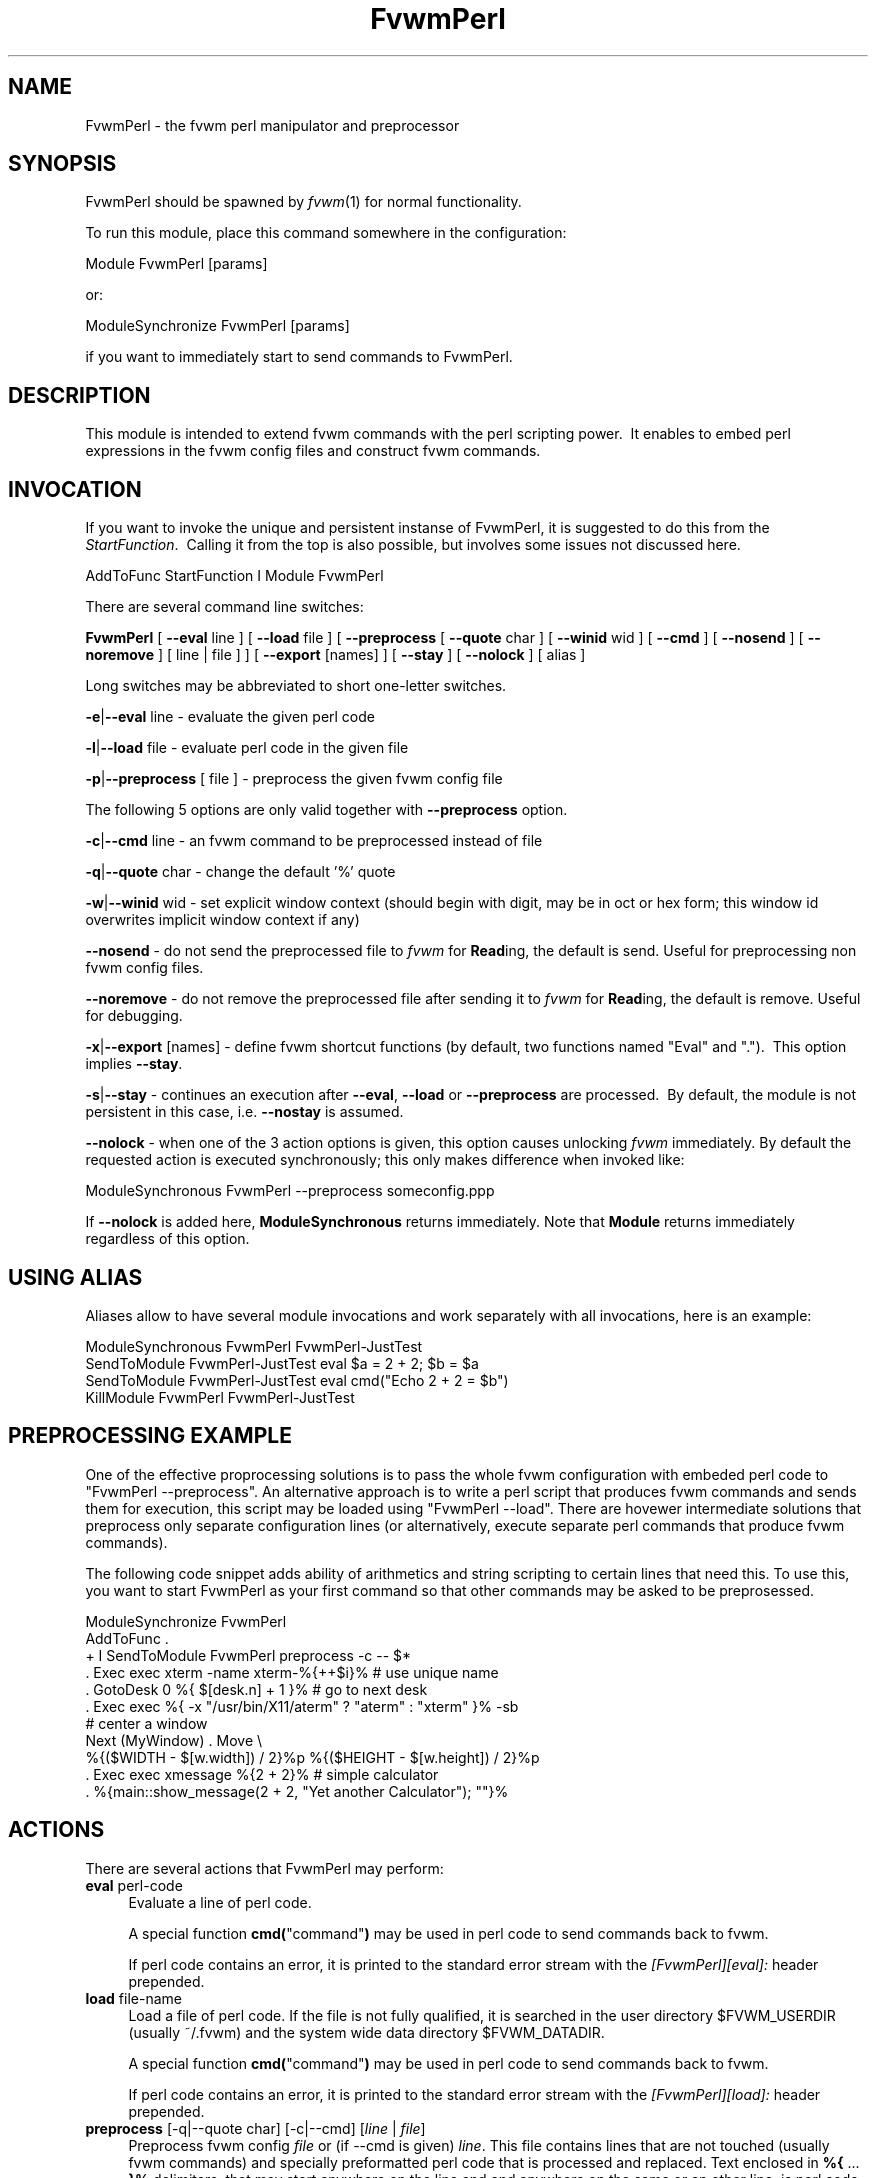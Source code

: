 .\" Automatically generated by Pod::Man 2.16 (Pod::Simple 3.02)
.\"
.\" Standard preamble:
.\" ========================================================================
.de Sh \" Subsection heading
.br
.if t .Sp
.ne 5
.PP
\fB\\$1\fR
.PP
..
.de Sp \" Vertical space (when we can't use .PP)
.if t .sp .5v
.if n .sp
..
.de Vb \" Begin verbatim text
.ft CW
.nf
.ne \\$1
..
.de Ve \" End verbatim text
.ft R
.fi
..
.\" Set up some character translations and predefined strings.  \*(-- will
.\" give an unbreakable dash, \*(PI will give pi, \*(L" will give a left
.\" double quote, and \*(R" will give a right double quote.  \*(C+ will
.\" give a nicer C++.  Capital omega is used to do unbreakable dashes and
.\" therefore won't be available.  \*(C` and \*(C' expand to `' in nroff,
.\" nothing in troff, for use with C<>.
.tr \(*W-
.ds C+ C\v'-.1v'\h'-1p'\s-2+\h'-1p'+\s0\v'.1v'\h'-1p'
.ie n \{\
.    ds -- \(*W-
.    ds PI pi
.    if (\n(.H=4u)&(1m=24u) .ds -- \(*W\h'-12u'\(*W\h'-12u'-\" diablo 10 pitch
.    if (\n(.H=4u)&(1m=20u) .ds -- \(*W\h'-12u'\(*W\h'-8u'-\"  diablo 12 pitch
.    ds L" ""
.    ds R" ""
.    ds C` ""
.    ds C' ""
'br\}
.el\{\
.    ds -- \|\(em\|
.    ds PI \(*p
.    ds L" ``
.    ds R" ''
'br\}
.\"
.\" Escape single quotes in literal strings from groff's Unicode transform.
.ie \n(.g .ds Aq \(aq
.el       .ds Aq '
.\"
.\" If the F register is turned on, we'll generate index entries on stderr for
.\" titles (.TH), headers (.SH), subsections (.Sh), items (.Ip), and index
.\" entries marked with X<> in POD.  Of course, you'll have to process the
.\" output yourself in some meaningful fashion.
.ie \nF \{\
.    de IX
.    tm Index:\\$1\t\\n%\t"\\$2"
..
.    nr % 0
.    rr F
.\}
.el \{\
.    de IX
..
.\}
.\"
.\" Accent mark definitions (@(#)ms.acc 1.5 88/02/08 SMI; from UCB 4.2).
.\" Fear.  Run.  Save yourself.  No user-serviceable parts.
.    \" fudge factors for nroff and troff
.if n \{\
.    ds #H 0
.    ds #V .8m
.    ds #F .3m
.    ds #[ \f1
.    ds #] \fP
.\}
.if t \{\
.    ds #H ((1u-(\\\\n(.fu%2u))*.13m)
.    ds #V .6m
.    ds #F 0
.    ds #[ \&
.    ds #] \&
.\}
.    \" simple accents for nroff and troff
.if n \{\
.    ds ' \&
.    ds ` \&
.    ds ^ \&
.    ds , \&
.    ds ~ ~
.    ds /
.\}
.if t \{\
.    ds ' \\k:\h'-(\\n(.wu*8/10-\*(#H)'\'\h"|\\n:u"
.    ds ` \\k:\h'-(\\n(.wu*8/10-\*(#H)'\`\h'|\\n:u'
.    ds ^ \\k:\h'-(\\n(.wu*10/11-\*(#H)'^\h'|\\n:u'
.    ds , \\k:\h'-(\\n(.wu*8/10)',\h'|\\n:u'
.    ds ~ \\k:\h'-(\\n(.wu-\*(#H-.1m)'~\h'|\\n:u'
.    ds / \\k:\h'-(\\n(.wu*8/10-\*(#H)'\z\(sl\h'|\\n:u'
.\}
.    \" troff and (daisy-wheel) nroff accents
.ds : \\k:\h'-(\\n(.wu*8/10-\*(#H+.1m+\*(#F)'\v'-\*(#V'\z.\h'.2m+\*(#F'.\h'|\\n:u'\v'\*(#V'
.ds 8 \h'\*(#H'\(*b\h'-\*(#H'
.ds o \\k:\h'-(\\n(.wu+\w'\(de'u-\*(#H)/2u'\v'-.3n'\*(#[\z\(de\v'.3n'\h'|\\n:u'\*(#]
.ds d- \h'\*(#H'\(pd\h'-\w'~'u'\v'-.25m'\f2\(hy\fP\v'.25m'\h'-\*(#H'
.ds D- D\\k:\h'-\w'D'u'\v'-.11m'\z\(hy\v'.11m'\h'|\\n:u'
.ds th \*(#[\v'.3m'\s+1I\s-1\v'-.3m'\h'-(\w'I'u*2/3)'\s-1o\s+1\*(#]
.ds Th \*(#[\s+2I\s-2\h'-\w'I'u*3/5'\v'-.3m'o\v'.3m'\*(#]
.ds ae a\h'-(\w'a'u*4/10)'e
.ds Ae A\h'-(\w'A'u*4/10)'E
.    \" corrections for vroff
.if v .ds ~ \\k:\h'-(\\n(.wu*9/10-\*(#H)'\s-2\u~\d\s+2\h'|\\n:u'
.if v .ds ^ \\k:\h'-(\\n(.wu*10/11-\*(#H)'\v'-.4m'^\v'.4m'\h'|\\n:u'
.    \" for low resolution devices (crt and lpr)
.if \n(.H>23 .if \n(.V>19 \
\{\
.    ds : e
.    ds 8 ss
.    ds o a
.    ds d- d\h'-1'\(ga
.    ds D- D\h'-1'\(hy
.    ds th \o'bp'
.    ds Th \o'LP'
.    ds ae ae
.    ds Ae AE
.\}
.rm #[ #] #H #V #F C
.\" ========================================================================
.\"
.IX Title "FvwmPerl 1"
.TH FvwmPerl 1 "2009-03-22" "2.5.28 (from cvs)" "Fvwm Modules"
.\" For nroff, turn off justification.  Always turn off hyphenation; it makes
.\" way too many mistakes in technical documents.
.if n .ad l
.nh
.SH "NAME"
FvwmPerl \- the fvwm perl manipulator and preprocessor
.SH "SYNOPSIS"
.IX Header "SYNOPSIS"
FvwmPerl should be spawned by \fIfvwm\fR\|(1) for normal functionality.
.PP
To run this module, place this command somewhere in the configuration:
.PP
.Vb 1
\&    Module FvwmPerl [params]
.Ve
.PP
or:
.PP
.Vb 1
\&    ModuleSynchronize FvwmPerl [params]
.Ve
.PP
if you want to immediately start to send commands to FvwmPerl.
.SH "DESCRIPTION"
.IX Header "DESCRIPTION"
This module is intended to extend fvwm commands with the perl scripting power.\  It enables to embed perl expressions in the fvwm config files and construct fvwm commands.
.SH "INVOCATION"
.IX Header "INVOCATION"
If you want to invoke the unique and persistent instanse of FvwmPerl, it is suggested to do this from the \fIStartFunction\fR.\  Calling it from the top is also possible, but involves some issues not discussed here.
.PP
.Vb 1
\&    AddToFunc StartFunction I Module FvwmPerl
.Ve
.PP
There are several command line switches:
.PP
\&\fBFvwmPerl\fR [ \fB\-\-eval\fR line ] [ \fB\-\-load\fR file ] [ \fB\-\-preprocess\fR [ \fB\-\-quote\fR char ] [ \fB\-\-winid\fR wid ] [ \fB\-\-cmd\fR ] [ \fB\-\-nosend\fR ] [ \fB\-\-noremove\fR ] [ line | file ] ] [ \fB\-\-export\fR [names] ] [ \fB\-\-stay\fR ] [ \fB\-\-nolock\fR ] [ alias ]
.PP
Long switches may be abbreviated to short one-letter switches.
.PP
\&\fB\-e\fR|\fB\-\-eval\fR line \- evaluate the given perl code
.PP
\&\fB\-l\fR|\fB\-\-load\fR file \- evaluate perl code in the given file
.PP
\&\fB\-p\fR|\fB\-\-preprocess\fR [ file ] \- preprocess the given fvwm config file
.PP
The following 5 options are only valid together with \fB\-\-preprocess\fR option.
.PP
\&\fB\-c\fR|\fB\-\-cmd\fR line \- an fvwm command to be preprocessed instead of file
.PP
\&\fB\-q\fR|\fB\-\-quote\fR char \- change the default '%' quote
.PP
\&\fB\-w\fR|\fB\-\-winid\fR wid \- set explicit window context (should begin with digit, may be in oct or hex form; this window id overwrites implicit window context if any)
.PP
\&\fB\-\-nosend\fR \- do not send the preprocessed file to \fIfvwm\fR for \fBRead\fRing, the default is send. Useful for preprocessing non fvwm config files.
.PP
\&\fB\-\-noremove\fR \- do not remove the preprocessed file after sending it to \fIfvwm\fR for \fBRead\fRing, the default is remove. Useful for debugging.
.PP
\&\fB\-x\fR|\fB\-\-export\fR [names] \- define fvwm shortcut functions (by default, two functions named \*(L"Eval\*(R" and \*(L".\*(R").\  This option implies \fB\-\-stay\fR.
.PP
\&\fB\-s\fR|\fB\-\-stay\fR \- continues an execution after \fB\-\-eval\fR, \fB\-\-load\fR or \fB\-\-preprocess\fR are processed.\  By default, the module is not persistent in this case, i.e. \fB\-\-nostay\fR is assumed.
.PP
\&\fB\-\-nolock\fR \- when one of the 3 action options is given, this option causes unlocking \fIfvwm\fR immediately. By default the requested action is executed synchronously; this only makes difference when invoked like:
.PP
.Vb 1
\&    ModuleSynchronous FvwmPerl \-\-preprocess someconfig.ppp
.Ve
.PP
If \fB\-\-nolock\fR is added here, \fBModuleSynchronous\fR returns immediately. Note that \fBModule\fR returns immediately regardless of this option.
.SH "USING ALIAS"
.IX Header "USING ALIAS"
Aliases allow to have several module invocations and work separately with all invocations, here is an example:
.PP
.Vb 4
\&    ModuleSynchronous FvwmPerl FvwmPerl\-JustTest
\&    SendToModule FvwmPerl\-JustTest eval $a = 2 + 2; $b = $a
\&    SendToModule FvwmPerl\-JustTest eval cmd("Echo 2 + 2 = $b")
\&    KillModule FvwmPerl FvwmPerl\-JustTest
.Ve
.SH "PREPROCESSING EXAMPLE"
.IX Header "PREPROCESSING EXAMPLE"
One of the effective proprocessing solutions is to pass the whole fvwm configuration with embeded perl code to \*(L"FvwmPerl \-\-preprocess\*(R". An alternative approach is to write a perl script that produces fvwm commands and sends them for execution, this script may be loaded using \*(L"FvwmPerl \-\-load\*(R". There are hovewer intermediate solutions that preprocess only separate configuration lines (or alternatively, execute separate perl commands that produce fvwm commands).
.PP
The following code snippet adds ability of arithmetics and string scripting to certain lines that need this. To use this, you want to start FvwmPerl as your first command so that other commands may be asked to be preprosessed.
.PP
.Vb 1
\&    ModuleSynchronize FvwmPerl
\&
\&    AddToFunc .
\&    + I SendToModule FvwmPerl preprocess \-c \-\- $*
\&
\&    . Exec exec xterm \-name xterm\-%{++$i}%   # use unique name
\&
\&    . GotoDesk 0 %{ $[desk.n] + 1 }%         # go to next desk
\&
\&    . Exec exec %{ \-x "/usr/bin/X11/aterm" ? "aterm" : "xterm" }% \-sb
\&
\&    # center a window
\&    Next (MyWindow) . Move \e
\&      %{($WIDTH \- $[w.width]) / 2}%p %{($HEIGHT \- $[w.height]) / 2}%p
\&
\&    . Exec exec xmessage %{2 + 2}%           # simple calculator
\&
\&    . %{main::show_message(2 + 2, "Yet another Calculator"); ""}%
.Ve
.SH "ACTIONS"
.IX Header "ACTIONS"
There are several actions that FvwmPerl may perform:
.IP "\fBeval\fR perl-code" 4
.IX Item "eval perl-code"
Evaluate a line of perl code.
.Sp
A special function \fBcmd(\fR\*(L"command\*(R"\fB)\fR may be used in perl code to send commands back to fvwm.
.Sp
If perl code contains an error, it is printed to the standard error stream with the \fI[FvwmPerl][eval]:\fR header prepended.
.IP "\fBload\fR file-name" 4
.IX Item "load file-name"
Load a file of perl code. If the file is not fully qualified, it is searched in the user directory \f(CW$FVWM_USERDIR\fR (usually ~/.fvwm) and the system wide data directory \f(CW$FVWM_DATADIR\fR.
.Sp
A special function \fBcmd(\fR\*(L"command\*(R"\fB)\fR may be used in perl code to send commands back to fvwm.
.Sp
If perl code contains an error, it is printed to the standard error stream with the \fI[FvwmPerl][load]:\fR header prepended.
.IP "\fBpreprocess\fR [\-q|\-\-quote char] [\-c|\-\-cmd] [\fIline\fR | \fIfile\fR]" 4
.IX Item "preprocess [-q|--quote char] [-c|--cmd] [line | file]"
Preprocess fvwm config \fIfile\fR or (if \-\-cmd is given) \fIline\fR. This file contains lines that are not touched (usually fvwm commands) and specially preformatted perl code that is processed and replaced. Text enclosed in \fB%{\fR ... \fB}%\fR delimiters, that may start anywhere on the line and end anywhere on the same or an other line, is perl code.
.Sp
The \fIquote\fR parameter changes perl code delimiters.\  If a single char is given, like '@', the delimiters are \fB@{\fR ... \fB}@\fR. If the given quote is 2 chars, like \fB<>\fR, the quotes are \fB<{\fR ... \fB}>\fR
.Sp
The perl code is substituted for the result of its evaluation. I.e. %{$a = \*(L"c\*(R"; ++$a}% is replaced with \*(L"d\*(R".
.Sp
The evaluation is unlike \fBeval\fR and \fBload\fR is done under the package PreprocessNamespace and without \fIuse strict\fR, so you are free to use any variable names without fear of conflicts. Just don't use uninitialized variables to mean undef or empty list (they may be in fact initialized by the previous preprocess action), and do a clean-up if needed. The variables and function in the \fImain\fR package are still available, like ::\fIcmd()\fR or ::\fIskip()\fR, but it is just not a good idea to access them while preprocessing.
.Sp
There is a special function \fBinclude\fR(\fIfile\fR) that loads a file, preprocesses it and returns the preprocessed result. Avoid recursion.
.Sp
If any embedded perl code contains an error, it is printed to the standard error stream and prepended with the \fI[FvwmPerl][preprocess]:\fR header. The result of substitution is empty in this case.
.Sp
The following variables may be used in the perl code:
.Sp
\&\f(CW$USER\fR, \f(CW$DISPLAY\fR, \f(CW$WIDTH\fR, \f(CW$HEIGHT\fR, \f(CW$FVWM_VERSION\fR, \f(CW$FVWM_MODULEDIR\fR, \f(CW$FVWM_DATADIR\fR, \f(CW$FVWM_USERDIR\fR
.Sp
The following line based directives are recognized when preprocessing. They are processed after the perl code (if any) is substituted.
.RS 4
.IP "%\fBRepeat\fR \fIcount\fR" 4
.IX Item "%Repeat count"
Causes the following lines to be repeated \fIcount\fR times.
.IP "%\fBModuleConfig\fR \fImodule-name\fR [ destroy ]" 4
.IX Item "%ModuleConfig module-name [ destroy ]"
Causes the following lines to be interpreted as the given module configuration. If \*(L"destroy\*(R" is specified the previous module configuration is destroyed first.
.IP "%\fBPrefix\fR \fIprefix\fR" 4
.IX Item "%Prefix prefix"
Prefixes the following lines with the quoted \fIprefix\fR.
.IP "%\fBEnd\fR any-optional-comment" 4
.IX Item "%End any-optional-comment"
Ends any of the directives described above, may be nested.
.RE
.RS 4
.Sp
Examples:
.Sp
.Vb 6
\&    %Prefix "AddToFunc SwitchToWindow I"
\&        Iconify off
\&        WindowShade off
\&        Raise
\&        WarpToWindow 50 50
\&    %End
\&
\&    %ModuleConfig FvwmPager destroy
\&        Colorset 0
\&        Font lucidasans\-10
\&        DeskTopScale 28
\&        MiniIcons
\&    %End ModuleConfig FvwmPager
\&
\&    %Prefix "All (MyWindowToAnimate) ResizeMove "
\&    100 100 %{($WIDTH \- 100) / 2}% %{($HEIGHT \- 100) / 2}%
\&    %Repeat %{$count}%
\&    br w+2c w+2c w\-1c w\-1c
\&    %End
\&    %Repeat %{$count}%
\&    br w\-2c w\-2c w+1c w+1c
\&    %End
\&    %End Prefix
.Ve
.Sp
Additional preprocess parameters \-\-nosend and \-\-noremove may be given too. See their description at the top.
.RE
.IP "\fBexport\fR [\fIfunc-names\fR]" 4
.IX Item "export [func-names]"
Send to \fIfvwm\fR the definition of shortcut functions that help to activate different actions of the module (i.e. \fBeval\fR, \fBload\fR and \fBpreprocess\fR).
.Sp
Function names (\fIfunc-names\fR) may be separated by commas or/and whitespace. By default, two functions \*(L"Eval\*(R" and \*(L".\*(R" are assumed.
.Sp
The actual action defined in a function is guessed from the function name if possible, where function name \*(L".\*(R" is reserved for \fBpreprocess\fR action.
.Sp
For example, any of these two fvwm commands
.Sp
.Vb 2
\&   SendToModule MyPerl export PerlEval,PP
\&   FvwmPerl \-\-export PerlEval,PP MyPerl
.Ve
.Sp
define the following two shortcut functions:
.Sp
.Vb 4
\&  DestroyFunc PerlEval
\&  AddToFunc I SendToModule MyPerl eval $*
\&  DestroyFunc PP
\&  AddToFunc I SendToModule MyPerl preprocess \-c \-\- $*
.Ve
.PP
These 4 actions may be requested in one of 3 ways: 1) in the command line when FvwmPerl is invoked (in this case FvwmPerl is short-lived unless \fB\-\-stay\fR or \fB\-\-export\fR is also given), 2) by sending the corresponding message in fvwm config using SendToModule, 3) by calling the corresponding perl function in perl code.
.SH "FUNCTIONS"
.IX Header "FUNCTIONS"
There are several functions that perl code may call:
.ie n .IP "\fBcmd(\fR\fI\fI$fvwm_command\fI\fR\fB)\fR" 4
.el .IP "\fBcmd(\fR\fI\f(CI$fvwm_command\fI\fR\fB)\fR" 4
.IX Item "cmd($fvwm_command)"
In case of \fBeval\fR or \fBload\fR \- send back to fvwm a string \fI\f(CI$fvwm_command\fI\fR. In case of \fBpreprocess\fR \- append a string \fI\f(CI$fvwm_command\fI\fR to the output of the embedded perl code.
.ie n .IP "\fBdo_eval(\fR\fI\fI$perl_code\fI\fR\fB)\fR" 4
.el .IP "\fBdo_eval(\fR\fI\f(CI$perl_code\fI\fR\fB)\fR" 4
.IX Item "do_eval($perl_code)"
This function is equivalent to the \fBeval\fR functionality on the string \fI\f(CI$perl_code\fI\fR, described above.
.ie n .IP "\fBload(\fR\fI\fI$filename\fI\fR\fB)\fR" 4
.el .IP "\fBload(\fR\fI\f(CI$filename\fI\fR\fB)\fR" 4
.IX Item "load($filename)"
This function is equivalent to the \fBload\fR functionality on the file \f(CW$filename\fR, described above.
.ie n .IP "\fBpreprocess(\fR\fI\fI@params\fI, [""\-c \f(CI$command\fI""] [$filename]\fR\fB)\fR" 4
.el .IP "\fBpreprocess(\fR\fI\f(CI@params\fI, [``\-c \f(CI$command\fI''] [$filename]\fR\fB)\fR" 4
.IX Item "preprocess(@params, [-c $command] [$filename])"
This function is equivalent to the \fBpreprocess\fR functionality with the given parameters and the file \f(CW$filename\fR described above.
.ie n .IP "\fBexport(\fR\fI\fI$func_names\fI, [$do_unexport]\fR\fB)\fR" 4
.el .IP "\fBexport(\fR\fI\f(CI$func_names\fI, [$do_unexport]\fR\fB)\fR" 4
.IX Item "export($func_names, [$do_unexport])"
This function is equivalent to the \fBexport\fR functionality with the given \f(CW$func_names\fR, described above. May also \fBunexport\fR the function names if the second parameter is true.
.Sp
Function names should be separated by commas or/and whitespace. If \fI\f(CI$func_names\fI\fR is empty then functions \*(L"Eval\*(R" and \*(L".\*(R" are assumed.
.IP "\fB\f(BIstop()\fB\fR" 4
.IX Item "stop()"
Terminates the module.
.IP "\fB\f(BIskip()\fB\fR" 4
.IX Item "skip()"
Skips the rest of the event callback code, i.e. the module returns to listen to new module events.
.IP "\fB\f(BIunlock()\fB\fR" 4
.IX Item "unlock()"
Unsynchronizes the event callback from fvwm. This may be useful to prevent deadlocks, i.e. usually fvwm kills the non-responding module if the event callback is not finished in \fIModuleTimeout\fR seconds. This prevents it.
.Sp
This example causes FvwmPerl to suspend its execution for one minute:
.Sp
.Vb 1
\&    SendModule FvwmPerl eval unlock(); sleep(60);
.Ve
.Sp
However, verify that there is no way a new message is sent by fvwm while the module is busy, and fvwm stays locked on this new message for too long. See also the \fBdetach\fR solution if you need long lasting operations.
.IP "\fB\f(BIdetach()\fB\fR" 4
.IX Item "detach()"
Forks and detaches the rest of the event callback code from the main process. This may be useful to prevent killing the module if its event callback should take a long time to complete and it may be done in the detached child. The detached child may still send commands to fvwm (don't rely on this), but not receive the events of course, it exits immediately after the callback execution is finished.
.Sp
If you use \fIdetach()\fR, better only send commands to fvwm in one process (the main one or the detached one), doing otherwise may often cause conflicts.
.ie n .IP "\fBshow_message(\fR$msg\fR, \f(CW$title\fR[, \f(CW$use_stderr_too\fR=1]\fB)" 4
.el .IP "\fBshow_message(\fR\f(CW$msg\fR, \f(CW$title\fR[, \f(CW$use_stderr_too\fR=1]\fB)\fR" 4
.IX Item "show_message($msg, $title[, $use_stderr_too=1])"
Shows a dialog window with the given message, using whichever X tool is found in the system.
.Sp
See \fBFVWM::Module::Toolkit\fR::\fBshow_message\fR for more information.
.SH "VARIABLES"
.IX Header "VARIABLES"
There are several global variables in the \fImain\fR namespace that may be used in the perl code:
.PP
.Vb 3
\&    $a, $b, ... $h
\&    @a, @b, ... @h
\&    %a, %b, ... %h
.Ve
.PP
They all are initialized to the empty value and may be used to store a state between different calls to FvwmPerl actions (\fBeval\fR and \fBload\fR).
.PP
If you need more readable variable names, either write \*(L"no strict 'vars';\*(R" at the start of every perl code or use a hash for this, like:
.PP
.Vb 1
\&    $h{id} = $h{first_name} . " " . $h{second_name}
.Ve
.PP
or use a package name, like:
.PP
.Vb 2
\&    @MyMenu::terminals = qw( xterm rxvt );
\&    $MyMenu::item_num = @MyMenu::terminals;
.Ve
.PP
There may be a configuration option to turn strictness on and off.
.SH "MESSAGES"
.IX Header "MESSAGES"
FvwmPerl may receive messages using the fvwm command SendToModule. The names, meanings and parameters of the messages are the same as the corresponding actions, described above.
.PP
Additionally, a message \fBstop\fR causes a module to quit.
.PP
A message \fBunexport\fR [\fIfunc-names\fR] undoes the effect of \fBexport\fR, described in the \s-1ACTIONS\s0 section.
.PP
A message \fBdump\fR dumps the contents of the changed variables (not yet).
.SH "EXAMPLES"
.IX Header "EXAMPLES"
A simple test:
.PP
.Vb 7
\&    SendToModule FvwmPerl eval $h{dir} = $ENV{HOME}
\&    SendToModule FvwmPerl eval load($h{dir} . "/test.fpl")
\&    SendToModule FvwmPerl load $[HOME]/test.fpl
\&    SendToModule FvwmPerl preprocess config.ppp
\&    SendToModule FvwmPerl export Eval,PerlEval,PerlLoad,PerlPP
\&    SendToModule FvwmPerl unexport PerlEval,PerlLoad,PerlPP
\&    SendToModule FvwmPerl stop
.Ve
.PP
The following example handles root backgrounds in fvwmrc. All these commands may be added to StartFunction.
.PP
.Vb 1
\&    Module FvwmPerl \-\-export PerlEval
\&
\&    # find all background pixmaps for a later use
\&    PerlEval $a = $ENV{HOME} . "/bg"; \e
\&      opendir DIR, $a; @b = grep { /xpm$/ } readdir(DIR); closedir DIR
\&
\&    # build a menu of background pixmaps
\&    AddToMenu MyBackgrounds "My Backgrounds" Title
\&    PerlEval foreach $b (@b) \e
\&      { cmd("AddToMenu MyBackgrounds \*(Aq$b\*(Aq Exec fvwm\-root $a/$b") }
\&
\&    # choose a random background to load on start\-up
\&    PerlEval cmd("AddToFunc \e
\&      InitFunction + I Exec exec fvwm\-root $a/" . $b[int(random(@b))])
.Ve
.SH "ESCAPING"
.IX Header "ESCAPING"
\&\fBSendToModule\fR just like any other fvwm commands expands several dollar prefixed variables.\  This may clash with the dollars perl uses. You may avoid this by prefixing SendToModule with a leading dash. The following 2 lines in each pair are equivalent:
.PP
.Vb 2
\&    SendToModule FvwmPerl eval $$d = "$[DISPLAY]"
\&    \-SendToModule FvwmPerl eval $d = "$ENV{DISPLAY}"
\&
\&    SendToModule FvwmPerl eval \e
\&        cmd("Echo desk=$d, display=$$d")
\&    SendToModule FvwmPerl preprocess \-c \e
\&        Echo desk=%("$d")%, display=%{$$d}%
.Ve
.PP
Another solution to avoid escaping of special symbols like dollars and backslashes is to create a perl file in ~/.fvwm and then load it:
.PP
.Vb 1
\&    SendToModule FvwmPerl load build\-menus.fpl
.Ve
.PP
If you need to preprocess one command starting with a dash, you should precede it using \*(L"\-\-\*(R".
.PP
.Vb 8
\&    # this prints the current desk, i.e. "0"
\&    SendToModule FvwmPerl preprocess \-c Echo "$%{$a = "c"; ++$a}%"
\&    # this prints "$d"
\&    SendToModule FvwmPerl preprocess \-c \-\- \-Echo "$%{"d"}%"
\&    # this prints "$d" (SendToModule expands $$ to $)
\&    SendToModule FvwmPerl preprocess \-c \-\- \-Echo "$$%{"d"}%"
\&    # this prints "$$d"
\&    \-SendToModule FvwmPerl preprocess \-c \-\- \-Echo "$$%{"d"}%"
.Ve
.PP
Again, it is suggested to put your command(s) into file and preprocess the file instead.
.SH "CAVEATS"
.IX Header "CAVEATS"
FvwmPerl being written in perl and dealing with perl, follows the famous perl motto: \*(L"There's more than one way to do it\*(R", so the choice is yours.
.PP
Here are more pairs of equivalent lines:
.PP
.Vb 2
\&    Module FvwmPerl \-\-load "my.fpl" \-\-stay
\&    Module FvwmPerl \-e \*(Aqload("my.fpl")\*(Aq \-s
\&
\&    SendToModule FvwmPerl preprocess \-\-quote \*(Aq@\*(Aq my.ppp
\&    SendToModule FvwmPerl eval preprocess({quote => \*(Aq@\*(Aq}, "my.ppp");
.Ve
.PP
Warning, you may affect the way FvwmPerl works by evaluating appropriate perl code, this is considered a feature not a bug.\  But please don't do this, write your own fvwm module in perl instead.
.SH "SEE ALSO"
.IX Header "SEE ALSO"
The \fIfvwm\fR\|(1) man page describes all available commands.
.PP
Basically, in your perl code you may use any function or class method from the perl library installed with fvwm, see the man pages of perl packages \fBGeneral::FileSystem\fR, \fBGeneral::Parse\fR and \fBFVWM::Module\fR.
.SH "AUTHOR"
.IX Header "AUTHOR"
Mikhael Goikhman <migo@homemail.com>.
